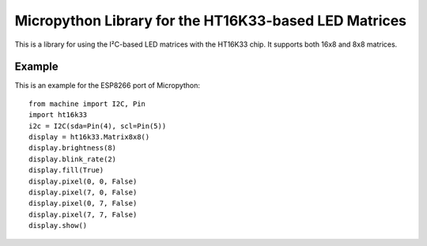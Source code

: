 Micropython Library for the HT16K33-based LED Matrices
******************************************************

This is a library for using the I²C-based LED matrices with the HT16K33 chip.
It supports both 16x8 and 8x8 matrices.

Example
=======

This is an example for the ESP8266 port of Micropython::

    from machine import I2C, Pin
    import ht16k33
    i2c = I2C(sda=Pin(4), scl=Pin(5))
    display = ht16k33.Matrix8x8()
    display.brightness(8)
    display.blink_rate(2)
    display.fill(True)
    display.pixel(0, 0, False)
    display.pixel(7, 0, False)
    display.pixel(0, 7, False)
    display.pixel(7, 7, False)
    display.show()
